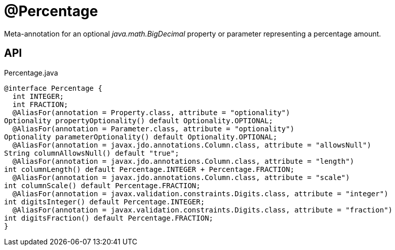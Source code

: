 = @Percentage
:Notice: Licensed to the Apache Software Foundation (ASF) under one or more contributor license agreements. See the NOTICE file distributed with this work for additional information regarding copyright ownership. The ASF licenses this file to you under the Apache License, Version 2.0 (the "License"); you may not use this file except in compliance with the License. You may obtain a copy of the License at. http://www.apache.org/licenses/LICENSE-2.0 . Unless required by applicable law or agreed to in writing, software distributed under the License is distributed on an "AS IS" BASIS, WITHOUT WARRANTIES OR  CONDITIONS OF ANY KIND, either express or implied. See the License for the specific language governing permissions and limitations under the License.

Meta-annotation for an optional _java.math.BigDecimal_ property or parameter representing a percentage amount.

== API

[source,java]
.Percentage.java
----
@interface Percentage {
  int INTEGER;
  int FRACTION;
  @AliasFor(annotation = Property.class, attribute = "optionality")
Optionality propertyOptionality() default Optionality.OPTIONAL;
  @AliasFor(annotation = Parameter.class, attribute = "optionality")
Optionality parameterOptionality() default Optionality.OPTIONAL;
  @AliasFor(annotation = javax.jdo.annotations.Column.class, attribute = "allowsNull")
String columnAllowsNull() default "true";
  @AliasFor(annotation = javax.jdo.annotations.Column.class, attribute = "length")
int columnLength() default Percentage.INTEGER + Percentage.FRACTION;
  @AliasFor(annotation = javax.jdo.annotations.Column.class, attribute = "scale")
int columnScale() default Percentage.FRACTION;
  @AliasFor(annotation = javax.validation.constraints.Digits.class, attribute = "integer")
int digitsInteger() default Percentage.INTEGER;
  @AliasFor(annotation = javax.validation.constraints.Digits.class, attribute = "fraction")
int digitsFraction() default Percentage.FRACTION;
}
----


